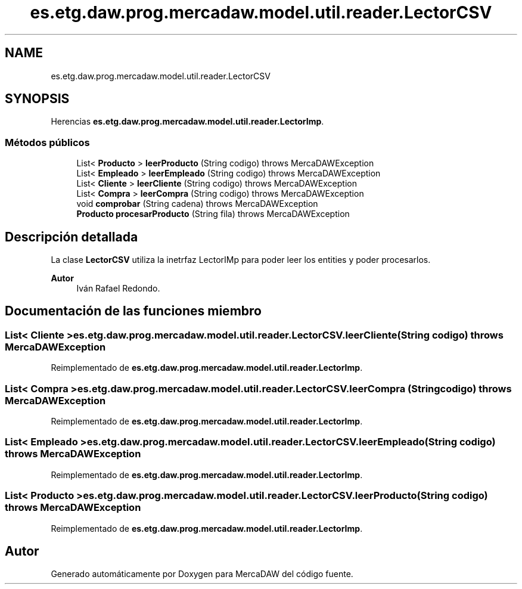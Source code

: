 .TH "es.etg.daw.prog.mercadaw.model.util.reader.LectorCSV" 3 "Domingo, 19 de Mayo de 2024" "MercaDAW" \" -*- nroff -*-
.ad l
.nh
.SH NAME
es.etg.daw.prog.mercadaw.model.util.reader.LectorCSV
.SH SYNOPSIS
.br
.PP
.PP
Herencias \fBes\&.etg\&.daw\&.prog\&.mercadaw\&.model\&.util\&.reader\&.LectorImp\fP\&.
.SS "Métodos públicos"

.in +1c
.ti -1c
.RI "List< \fBProducto\fP > \fBleerProducto\fP (String codigo)  throws MercaDAWException "
.br
.ti -1c
.RI "List< \fBEmpleado\fP > \fBleerEmpleado\fP (String codigo)  throws MercaDAWException "
.br
.ti -1c
.RI "List< \fBCliente\fP > \fBleerCliente\fP (String codigo)  throws MercaDAWException "
.br
.ti -1c
.RI "List< \fBCompra\fP > \fBleerCompra\fP (String codigo)  throws MercaDAWException "
.br
.ti -1c
.RI "void \fBcomprobar\fP (String cadena)  throws MercaDAWException "
.br
.ti -1c
.RI "\fBProducto\fP \fBprocesarProducto\fP (String fila)  throws MercaDAWException "
.br
.in -1c
.SH "Descripción detallada"
.PP 
La clase \fBLectorCSV\fP utiliza la inetrfaz LectorIMp para poder leer los entities y poder procesarlos\&. 
.PP
\fBAutor\fP
.RS 4
Iván Rafael Redondo\&. 
.RE
.PP

.SH "Documentación de las funciones miembro"
.PP 
.SS "List< \fBCliente\fP > es\&.etg\&.daw\&.prog\&.mercadaw\&.model\&.util\&.reader\&.LectorCSV\&.leerCliente (String codigo) throws \fBMercaDAWException\fP"

.PP
Reimplementado de \fBes\&.etg\&.daw\&.prog\&.mercadaw\&.model\&.util\&.reader\&.LectorImp\fP\&.
.SS "List< \fBCompra\fP > es\&.etg\&.daw\&.prog\&.mercadaw\&.model\&.util\&.reader\&.LectorCSV\&.leerCompra (String codigo) throws \fBMercaDAWException\fP"

.PP
Reimplementado de \fBes\&.etg\&.daw\&.prog\&.mercadaw\&.model\&.util\&.reader\&.LectorImp\fP\&.
.SS "List< \fBEmpleado\fP > es\&.etg\&.daw\&.prog\&.mercadaw\&.model\&.util\&.reader\&.LectorCSV\&.leerEmpleado (String codigo) throws \fBMercaDAWException\fP"

.PP
Reimplementado de \fBes\&.etg\&.daw\&.prog\&.mercadaw\&.model\&.util\&.reader\&.LectorImp\fP\&.
.SS "List< \fBProducto\fP > es\&.etg\&.daw\&.prog\&.mercadaw\&.model\&.util\&.reader\&.LectorCSV\&.leerProducto (String codigo) throws \fBMercaDAWException\fP"

.PP
Reimplementado de \fBes\&.etg\&.daw\&.prog\&.mercadaw\&.model\&.util\&.reader\&.LectorImp\fP\&.

.SH "Autor"
.PP 
Generado automáticamente por Doxygen para MercaDAW del código fuente\&.
